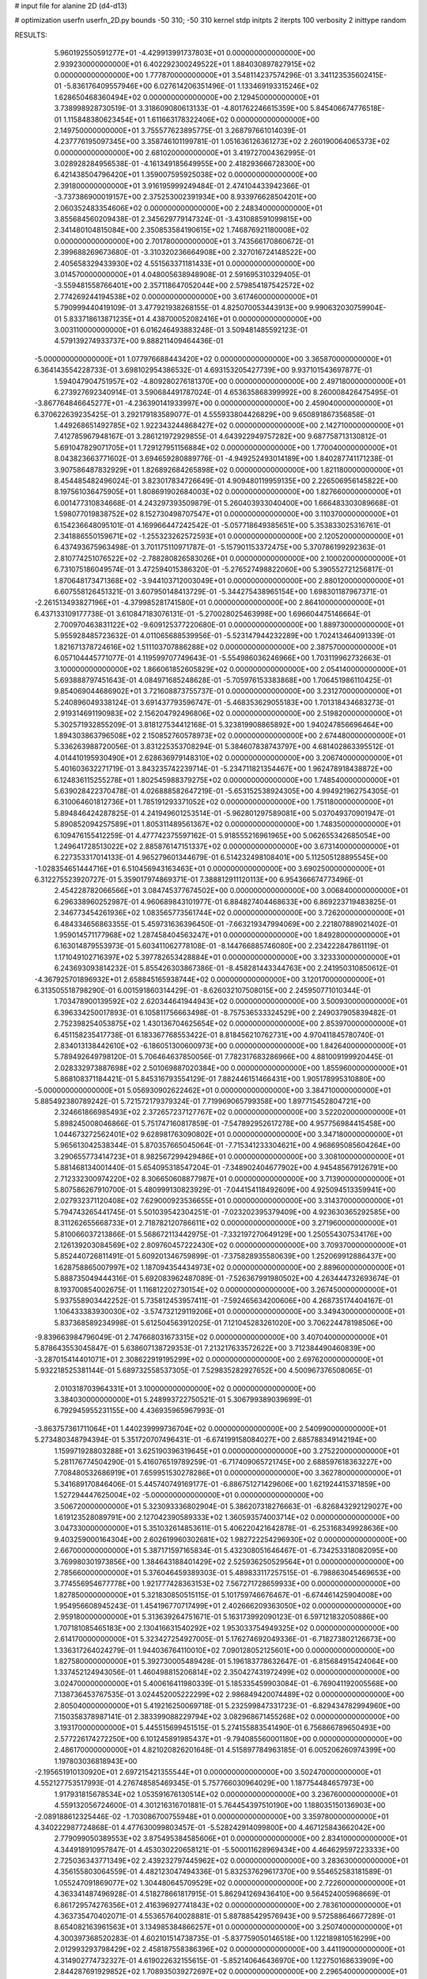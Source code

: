 # input file for alanine 2D (d4-d13)

# optimization
userfn       userfn_2D.py
bounds       -50 310; -50 310
kernel       stdp
initpts      2
iterpts      100
verbosity    2
inittype     random

RESULTS:
  5.960192550591277E+01 -4.429913991737803E+01  0.000000000000000E+00       2.939230000000000E+01
  6.402292300249522E+01  1.884030897827915E+02  0.000000000000000E+00       1.777870000000000E+01       3.548114237574296E-01  3.341123535602415E-01      -5.836176409557946E+00  6.027614206351496E-01
  1.133469193315246E+02  1.628650468360494E+02  0.000000000000000E+00       2.129450000000000E+01       3.738998928730519E-01  3.318609080613133E-01      -4.801762246615359E+00  5.845406674776518E-01
  1.115848380623454E+01  1.611663178322406E+02  0.000000000000000E+00       2.149750000000000E+01       3.755577623895775E-01  3.268797661014039E-01       4.237776195097345E+00  3.358746101199781E-01
  1.051636126361273E+02  2.260190064065373E+02  0.000000000000000E+00       2.681020000000000E+01       3.419727004362995E-01  3.028928284956538E-01      -4.161349185649955E+00  2.418293666728300E+00
  6.421438504796420E+01  1.359007595925038E+02  0.000000000000000E+00       2.391800000000000E+01       3.916195999249484E-01  2.474104433942366E-01      -3.737386900019157E+00  2.375253002391934E+00
  8.933976628504201E+00  2.060352483354606E+02  0.000000000000000E+00       2.248340000000000E+01       3.855684560209438E-01  2.345629779147324E-01      -3.431088591099815E+00  2.341480104815084E+00
  2.350853584190615E+02  1.746876921180008E+02  0.000000000000000E+00       2.701780000000000E+01       3.743566170860672E-01  2.399688269673680E-01      -3.310320236664908E+00  2.327016724148522E+00
  2.405658329433930E+02  4.551563371181433E+01  0.000000000000000E+00       3.014570000000000E+01       4.048005638948908E-01  2.591695310329405E-01      -3.559481558766401E+00  2.357118647052044E+00
  2.579854187542572E+02  2.774269244194538E+02  0.000000000000000E+00       3.617460000000000E+01       5.790999440419109E-01  3.477921938268155E-01       4.825070053443913E+00  9.990632030759904E-01
  5.833718613871235E+01  4.438700052082416E+01  0.000000000000000E+00       3.003110000000000E+01       6.016246493883248E-01  3.509481485592123E-01       4.579139274933737E+00  9.888211409464436E-01
 -5.000000000000000E+01  1.077976688443420E+02  0.000000000000000E+00       3.365870000000000E+01       6.364143554228733E-01  3.698102954386532E-01       4.693153205427739E+00  9.937101543697877E-01
  1.594047904751957E+02 -4.809280276181370E+00  0.000000000000000E+00       2.497180000000000E+01       6.273927692340914E-01  3.590684491787024E-01       4.653635868399992E+00  8.260008426475495E-01
 -3.867764846645277E+01 -4.236390141933997E+00  0.000000000000000E+00       2.459040000000000E+01       6.370622639235425E-01  3.292179183589077E-01       4.555933804426829E+00  9.650891867356858E-01
  1.449268651492785E+02  1.922343244868427E+02  0.000000000000000E+00       2.142710000000000E+01       7.412785967948167E-01  3.286121972929855E-01       4.643922949757282E+00  9.687758713130812E-01
  5.691047829071705E+01  1.729127951156884E+02  0.000000000000000E+00       1.770040000000000E+01       8.043823663771602E-01  3.694659280889776E-01      -4.949252493014189E+00  1.840287741171238E-01
  3.907586487832929E+01  1.826892684265898E+02  0.000000000000000E+00       1.821180000000000E+01       8.454485482496024E-01  3.823017834726649E-01       4.909480119959135E+00  2.226506956145822E+00
  8.197561036475905E+01  1.808691902684003E+02  0.000000000000000E+00       1.827660000000000E+01       6.001477310834668E-01  4.243297393509879E-01       5.260403933040400E+00  1.666483303089668E-01
  1.598077019838752E+02  8.152730498707547E+01  0.000000000000000E+00       3.110370000000000E+01       6.154236648095101E-01  4.169966447242542E-01      -5.057718649385651E+00  5.353833025316761E-01
  2.341886550159671E+02 -1.255323262572593E+01  0.000000000000000E+00       2.120520000000000E+01       6.437493675963498E-01  3.701175110971787E-01      -5.157901153372475E+00  5.370786199292363E-01
  2.810774251076522E+02 -2.788280826583026E+01  0.000000000000000E+00       2.100020000000000E+01       6.731075186049574E-01  3.472594015386320E-01      -5.276527498822060E+00  5.390552721256817E-01
  1.870648173471368E+02 -3.944103712003049E+01  0.000000000000000E+00       2.880120000000000E+01       6.607558126451321E-01  3.607950148413729E-01      -5.344275438965154E+00  1.698301187967371E-01
 -2.261513493827196E+01 -4.379985281741580E+01  0.000000000000000E+00       2.864100000000000E+01       6.437133109177738E-01  3.610847183076131E-01      -5.270028025463998E+00  1.696604475146664E-01
  2.700970463831122E+02 -9.609125377220680E-01  0.000000000000000E+00       1.889730000000000E+01       5.955928485723632E-01  4.011065688539956E-01      -5.523147944232289E+00  1.702413464091339E-01
  1.821671378724616E+02  1.511103707886288E+02  0.000000000000000E+00       2.387570000000000E+01       6.057104445771077E-01  4.119599707749643E-01      -5.554986036246966E+00  1.703119962732663E-01
  3.100000000000000E+02  1.866061852605829E+02  0.000000000000000E+00       2.054140000000000E+01       5.693888797451643E-01  4.084971685248628E-01      -5.705976153383868E+00  1.706451986110425E-01
  9.854069044686902E+01  3.721608873755737E-01  0.000000000000000E+00       3.231270000000000E+01       5.240896049338124E-01  3.691437793596747E-01      -5.468353629055183E+00  1.701318434683273E-01
  2.919314691190983E+02  2.156204792496806E+02  0.000000000000000E+00       2.519820000000000E+01       5.302571932855209E-01  3.818127534412168E-01       5.323819908865892E+00  1.940247856696464E+00
  1.894303863796508E+02  2.150852760578973E+02  0.000000000000000E+00       2.674480000000000E+01       5.336263988720056E-01  3.831225353708294E-01       5.384607838743797E+00  4.681402863395512E-01
  4.014410195930490E+01  2.628636979148310E+02  0.000000000000000E+00       3.206740000000000E+01       5.401603632271719E-01  3.843235742239714E-01      -5.234711821354467E+00  1.962478918438872E+00
  6.124836115255278E+01  1.802545988379275E+02  0.000000000000000E+00       1.748540000000000E+01       5.639028422370478E-01  4.026888582647219E-01      -5.653152538924305E+00  4.994921962754305E-01
  6.310064601812736E+01  1.785191293371052E+02  0.000000000000000E+00       1.751180000000000E+01       5.894846424287825E-01  4.241949601253514E-01      -5.962801297589081E+00  5.037049370901947E-01
  5.890852094257589E+01  1.805311489561367E+02  0.000000000000000E+00       1.748350000000000E+01       6.109476155412259E-01  4.477742375597162E-01       5.918555216961965E+00  5.062655342685054E+00
  1.249641728513022E+02  2.885876147151337E+02  0.000000000000000E+00       3.673140000000000E+01       6.227353317014133E-01  4.965279601344679E-01       6.514232498108401E+00  5.112505128895545E+00
 -1.028354651444716E+01  6.510456943163463E+01  0.000000000000000E+00       3.690250000000000E+01       6.312275523920727E-01  5.359017974869371E-01       7.388812911120113E+00  6.954366674773496E-01
  2.454228782066566E+01  3.084745377674502E+00  0.000000000000000E+00       3.006840000000000E+01       6.296338960252987E-01  4.960689843101977E-01       6.884827404468633E+00  6.869223719483825E-01
  2.346773454261936E+02  1.083565773561744E+02  0.000000000000000E+00       3.726200000000000E+01       6.484334656863355E-01  5.459731636396450E-01      -7.663219347994069E+00  2.221807889021402E-01
  1.959014571177968E+02  1.287458404563247E+01  0.000000000000000E+00       1.849280000000000E+01       6.163014879553973E-01  5.603411062778108E-01      -8.144766885746080E+00  2.234222847861119E-01
  1.171049102716397E+02  5.397782653428884E+01  0.000000000000000E+00       3.323330000000000E+01       6.243693093814232E-01  5.855426303867386E-01      -8.458281443344763E+00  2.241950310850612E-01
 -4.367925701896932E+01  2.658845165938744E+02  0.000000000000000E+00       3.120170000000000E+01       6.313505518798290E-01  6.001591860314429E-01      -8.626032107508015E+00  2.245950771010344E-01
  1.703478900139592E+02  2.620344641944943E+02  0.000000000000000E+00       3.500930000000000E+01       6.396334250017893E-01  6.105811756663498E-01      -8.757536533324529E+00  2.249037905839482E-01
  2.752398254053875E+02  1.430136704625654E+02  0.000000000000000E+00       2.853970000000000E+01       6.451158235417738E-01  6.183367768553422E-01       8.818456210762731E+00  4.970411845780740E-01
  2.834013138442610E+02 -6.186051300600973E+00  0.000000000000000E+00       1.842640000000000E+01       5.789492649798120E-01  5.706464637850056E-01       7.782317683286966E+00  4.881009199920445E-01
  2.028332973887698E+02  2.501069887020384E+00  0.000000000000000E+00       1.855960000000000E+01       5.868108371184421E-01  5.845316793554129E-01       7.882446151466431E+00  1.905178995310880E+00
 -5.000000000000000E+01  5.056930902622462E+01  0.000000000000000E+00       3.384710000000000E+01       5.885492380789242E-01  5.721572179379324E-01       7.719969065799358E+00  1.897715452804721E+00
  2.324661866985493E+02  2.372657237127767E+02  0.000000000000000E+00       3.522020000000000E+01       5.898245008046866E-01  5.751747160817859E-01      -7.547892952617278E+00  4.957756984415458E+00
  1.044673272562401E+02  9.628981763090802E+01  0.000000000000000E+00       3.347180000000000E+01       5.965613042538344E-01  5.870357665045064E-01      -7.715341233304621E+00  4.968695085604264E+00
  3.290655773414723E+01  8.982567299429486E+01  0.000000000000000E+00       3.308100000000000E+01       5.881468134001440E-01  5.654095318547204E-01      -7.348902404677902E+00  4.945485679126791E+00
  2.712332300974220E+02  8.306650608877987E+01  0.000000000000000E+00       3.713900000000000E+01       5.807586267910700E-01  5.480999130823929E-01      -7.044154118492609E+00  4.925094513359941E+00
  2.027932371120408E+02  7.629000923536655E+01  0.000000000000000E+00       3.314370000000000E+01       5.794743265441745E-01  5.501039542304251E-01      -7.023202395379409E+00  4.923630365292585E+00
  8.311262655668733E+01  2.718782120786611E+02  0.000000000000000E+00       3.271960000000000E+01       5.810066037213866E-01  5.568672113442975E-01      -7.332197270649129E+00  1.250554307534176E+00
  2.126139203084569E+02  2.809760457222430E+02  0.000000000000000E+00       3.709370000000000E+01       5.852440726811491E-01  5.609201346759899E-01      -7.375828935580639E+00  1.252069912886437E+00
  1.628758865007997E+02  1.187094354434973E+02  0.000000000000000E+00       2.889600000000000E+01       5.888735049444316E-01  5.692083962487089E-01      -7.526367991980502E+00  4.263444732693674E-01
  8.193700854002675E-01  1.116812202730154E+02  0.000000000000000E+00       3.267450000000000E+01       5.937558903442252E-01  5.735812453957411E-01      -7.592465634200606E+00  4.268735174404167E-01
  1.106433383930030E+02 -3.574732129119206E+01  0.000000000000000E+00       3.349430000000000E+01       5.837368589234998E-01  5.612504563912025E-01       7.121045283261020E+00  3.706224478198506E+00
 -9.839663984796049E-01  2.747668031673315E+02  0.000000000000000E+00       3.407040000000000E+01       5.878643553045847E-01  5.638607138729353E-01       7.213217633572622E+00  3.712384490460839E+00
 -3.287015414401071E+01  2.308622919195299E+02  0.000000000000000E+00       2.697620000000000E+01       5.932218525381144E-01  5.689732558537305E-01       7.529835282927652E+00  4.500967376508065E-01
  2.010318703964331E+01  3.100000000000000E+02  0.000000000000000E+00       3.384030000000000E+01       5.248993722750521E-01  5.306799389039699E-01       6.792945955231155E+00  4.436935965967993E-01
 -3.863757361711064E+01  1.440239999736704E+02  0.000000000000000E+00       2.540990000000000E+01       5.273480348794394E-01  5.351720707496431E-01      -6.674199158084027E+00  2.685788349142194E+00
  1.159971928803288E+01  3.625190396319645E+01  0.000000000000000E+00       3.275220000000000E+01       5.281176774504290E-01  5.416076519789259E-01      -6.717409065721745E+00  2.688597618363227E+00
  7.708480532686919E+01  7.659951530278286E+01  0.000000000000000E+00       3.362780000000000E+01       5.341689170846406E-01  5.445740749169177E-01      -6.886751271429606E+00  1.621924415371859E+00
  1.527294447625004E+02 -5.000000000000000E+01  0.000000000000000E+00       3.506720000000000E+01       5.323093336802904E-01  5.386207318276663E-01      -6.826843292129027E+00  1.619123528089791E+00
  2.127042390589333E+02  1.360593574003714E+02  0.000000000000000E+00       3.047330000000000E+01       5.351032614853611E-01  5.406220421642878E-01      -6.253168349928636E+00  9.403259000164304E+00
  2.602619960302681E+02  1.982722254296930E+02  0.000000000000000E+00       2.667000000000000E+01       5.387171597165834E-01  5.432308051646467E-01      -6.734253318082095E+00  3.769980301973856E+00
  1.384643188401429E+02  2.525936250529564E+01  0.000000000000000E+00       2.785660000000000E+01       5.376046459389303E-01  5.489833117257515E-01      -6.798863045469653E+00  3.774556954677778E+00
  1.921777428363153E+02  7.567271728659933E+00  0.000000000000000E+00       1.827850000000000E+01       5.321830850515115E-01  5.101759746676467E-01      -6.674461425904008E+00  1.954956608945243E-01
  1.454196770717499E+01  2.402666209363050E+02  0.000000000000000E+00       2.959180000000000E+01       5.313639264751671E-01  5.163173992090123E-01       6.597121832050886E+00  1.707181085465183E+00
  2.130416631540292E+02  1.953033754949325E+02  0.000000000000000E+00       2.614170000000000E+01       5.323427254927005E-01  5.176274692049336E-01      -6.718273802126673E+00  1.336317264024279E-01
  1.944036764110010E+02  7.090128052125601E+00  0.000000000000000E+00       1.827580000000000E+01       5.392730005489428E-01  5.196183778632647E-01      -6.815684915424064E+00  1.337452124943056E-01
  1.460498815206814E+02  2.350427431972499E+02  0.000000000000000E+00       3.024700000000000E+01       5.400616411980339E-01  5.185335459903084E-01      -6.769041192005568E+00  7.138736453767535E-01
  3.024452005222299E+02  2.986849420074489E+02  0.000000000000000E+00       2.805040000000000E+01       5.419216250069718E-01  5.232599847331723E-01      -6.829434782994960E+00  7.150358378987141E-01
  2.383399088229794E+02  3.082968671455268E+02  0.000000000000000E+00       3.193170000000000E+01       5.445515699451515E-01  5.274155883541490E-01       6.756866789650493E+00  2.577226174272250E+00
  6.101245891985437E+01 -9.794085560001180E+00  0.000000000000000E+00       2.486170000000000E+01       4.821020826201648E-01  4.515897784963185E-01       6.005206260974399E+00  1.197803036818943E+00
 -2.195651910130920E+01  2.697215421355544E+01  0.000000000000000E+00       3.502470000000000E+01       4.552127753517993E-01  4.276748585469345E-01       5.757766030964029E+00  1.187754484657973E+00
  1.917931815678534E+02  1.053591676130514E+02  0.000000000000000E+00       3.236760000000000E+01       4.559132056724600E-01  4.301216316701881E-01       5.764454397510190E+00  1.188035150136903E+00
 -2.089188612325446E-02 -1.703086700755948E+01  0.000000000000000E+00       3.359780000000000E+01       4.340222987724868E-01  4.477630099803457E-01      -5.528242914099800E+00  4.467125843662042E+00
  2.779099050389553E+02  3.875495384585606E+01  0.000000000000000E+00       2.834100000000000E+01       4.344918910957847E-01  4.453030220658121E-01      -5.500011628969434E+00  4.464629597223333E+00
  2.725036343771349E+02  2.439232797445962E+02  0.000000000000000E+00       3.283630000000000E+01       4.356155803064559E-01  4.482123047494336E-01       5.832537629617370E+00  9.554652583181589E-01
  1.055247091869077E+02  1.304480645709529E+02  0.000000000000000E+00       2.722600000000000E+01       4.363341487496928E-01  4.518278661817915E-01       5.862941269436410E+00  9.564524005968669E-01
  6.861729574276356E+01  2.416396927741843E+02  0.000000000000000E+00       2.783610000000000E+01       4.363735470402071E-01  4.553657640028881E-01       5.887885429576943E+00  9.572588646677289E-01
  8.654082163961563E+01  3.134985384866257E+01  0.000000000000000E+00       3.250740000000000E+01       4.300397368520283E-01  4.602101514738735E-01      -5.837759050146518E+00  1.122189810516299E+00
  2.012993293798429E+02  2.458187558386396E+02  0.000000000000000E+00       3.441190000000000E+01       4.314902774732327E-01  4.619022632155615E-01      -5.852140646436970E+00  1.122750168633909E+00
  2.844287691929852E+02  1.708935039272697E+02  0.000000000000000E+00       2.296540000000000E+01       4.324796840299296E-01  4.646282751950144E-01       5.930444568866157E+00  4.831735762959983E-01
  1.780565903715655E+02  5.431894216918450E+01  0.000000000000000E+00       2.654140000000000E+01       4.320705818807446E-01  4.576559084543003E-01       5.848576021818858E+00  4.821598150036218E-01
 -2.814916703455408E+01  9.167119596014443E+01  0.000000000000000E+00       3.622820000000000E+01       4.333452942800719E-01  4.560945437998254E-01       5.816833196746941E+00  4.817626894646713E-01
  2.930941498560295E+02 -1.363331071151667E+01  0.000000000000000E+00       1.879600000000000E+01       4.240464985196493E-01  4.608155530863086E-01       5.798682078969997E+00  2.730838768720980E-01
  2.858446413851134E+01  1.289339636800702E+02  0.000000000000000E+00       2.691300000000000E+01       4.267989944333423E-01  4.578897665400775E-01       5.779948637416764E+00  2.729916126729655E-01
  1.190448947535945E+02  2.566853614585369E+02  0.000000000000000E+00       3.419330000000000E+01       4.267882265562962E-01  4.623509927587365E-01       5.802621313285792E+00  4.375240891808904E-01
  1.498058698711484E+02  1.548163677379898E+02  0.000000000000000E+00       2.240170000000000E+01       4.287848233770100E-01  4.632901926909540E-01       5.822205642451529E+00  4.377360563543781E-01
  1.324865830328939E+02  1.092304317988685E+02  0.000000000000000E+00       3.129110000000000E+01       4.295683810662938E-01  4.641384645107695E-01       5.823508313925982E+00  4.273295916889718E-01
  1.809697063888357E+02  1.828944433179342E+02  0.000000000000000E+00       2.150100000000000E+01       4.300333840703164E-01  4.683463420017279E-01       5.732770088366310E+00  2.014220456523752E+00
  8.695366488580336E+01 -4.507158739921501E+01  0.000000000000000E+00       3.040750000000000E+01       4.315633040853010E-01  4.718833866005256E-01      -5.818392123252921E+00  1.941866138867199E+00
  1.461834215660238E+02  5.494901040095464E+01  0.000000000000000E+00       2.900310000000000E+01       4.309383790873546E-01  4.525465268027284E-01      -5.549431956566621E+00  1.924765409710062E+00
  2.888432771466963E+02  2.679408036082501E+02  0.000000000000000E+00       3.241880000000000E+01       4.325976660191290E-01  4.512916971096787E-01      -5.542811646529476E+00  1.924330339942042E+00
  6.113544850498225E+01  1.017558322240018E+02  0.000000000000000E+00       3.097580000000000E+01       4.310974595593601E-01  4.497426789584140E-01      -5.561962028015065E+00  1.167757410602427E+00
  2.473393698804142E+02  1.408546706558538E+02  0.000000000000000E+00       3.157610000000000E+01       4.328845492060552E-01  4.506604205615735E-01       5.596779365807607E+00  9.800447911268348E-01
 -1.727568042616311E+01  1.785378675231362E+02  0.000000000000000E+00       2.064090000000000E+01       4.336998084363963E-01  4.526854684219442E-01       5.311231186317351E+00  4.362108504746409E+00
  2.685889940745134E+02  1.114419525918195E+02  0.000000000000000E+00       3.567100000000000E+01       4.334377617102828E-01  4.537062633293388E-01       5.604914689104756E+00  1.096278835183068E+00
  1.823576002511022E+02  2.908628143604478E+02  0.000000000000000E+00       3.498470000000000E+01       4.339078030505740E-01  4.562625699224048E-01       5.396312219549452E+00  3.679901243219971E+00
  3.369459510184552E+01 -2.468136315193611E+01  0.000000000000000E+00       3.060860000000000E+01       4.365470782765461E-01  4.389757219107466E-01       5.463919493538928E+00  1.285388684855563E+00
  2.982508675887575E+02  7.976741607910542E+01  0.000000000000000E+00       3.599280000000000E+01       4.356162536197171E-01  4.401419931938764E-01       5.459855946678534E+00  1.285194058724826E+00
 -1.640903164907890E+01  1.312248709787752E+02  0.000000000000000E+00       2.867640000000000E+01       4.358815308634483E-01  4.422753342120385E-01      -5.514644582634459E+00  8.629084622313208E-01